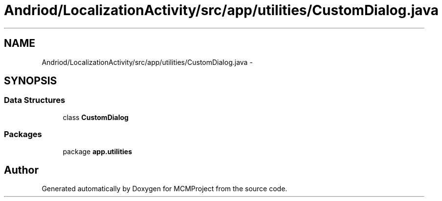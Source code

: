 .TH "Andriod/LocalizationActivity/src/app/utilities/CustomDialog.java" 3 "Thu Feb 21 2013" "Version 01" "MCMProject" \" -*- nroff -*-
.ad l
.nh
.SH NAME
Andriod/LocalizationActivity/src/app/utilities/CustomDialog.java \- 
.SH SYNOPSIS
.br
.PP
.SS "Data Structures"

.in +1c
.ti -1c
.RI "class \fBCustomDialog\fP"
.br
.in -1c
.SS "Packages"

.in +1c
.ti -1c
.RI "package \fBapp\&.utilities\fP"
.br
.in -1c
.SH "Author"
.PP 
Generated automatically by Doxygen for MCMProject from the source code\&.

